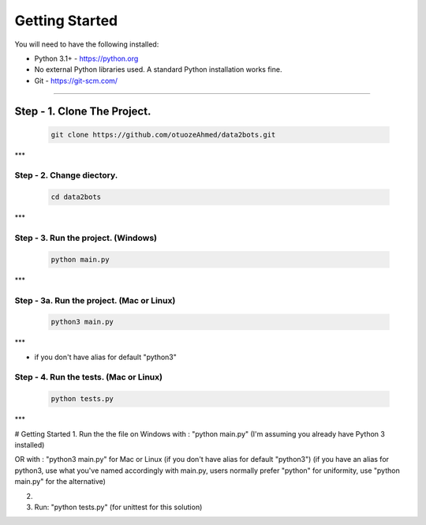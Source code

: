 Getting Started
---------------

You will need to have the following installed:

- Python 3.1+ - https://python.org
- No external Python libraries used. A standard Python installation works fine.
- Git - https://git-scm.com/

~~~~~~~~~~~~~

Step - 1. Clone The Project.
=============================

   .. code:: sh

        git clone https://github.com/otuozeAhmed/data2bots.git
***

**Step - 2. Change diectory.**
~~~~~~~~~~~~~

   .. code:: sh

        cd data2bots
***

**Step - 3. Run the project. (Windows)**
~~~~~~~~~~~~~

   .. code:: sh

        python main.py 
***

**Step - 3a. Run the project. (Mac or Linux)**
~~~~~~~~~~~~~

   .. code:: sh

        python3 main.py
***

- if you don't have alias for default "python3"


**Step - 4. Run the tests. (Mac or Linux)**
~~~~~~~~~~~~~

   .. code:: sh

        python tests.py
***








# Getting Started
1. Run the the file on Windows with : "python main.py"
(I'm assuming you already have Python 3 installed)

OR with : "python3 main.py" for Mac or Linux (if you don't have alias for default "python3")
(if you have an alias for python3, use what you've named accordingly with main.py, users normally prefer "python" for uniformity, use "python main.py" for the alternative)

2. 

3. Run: "python tests.py" (for unittest for this solution)
